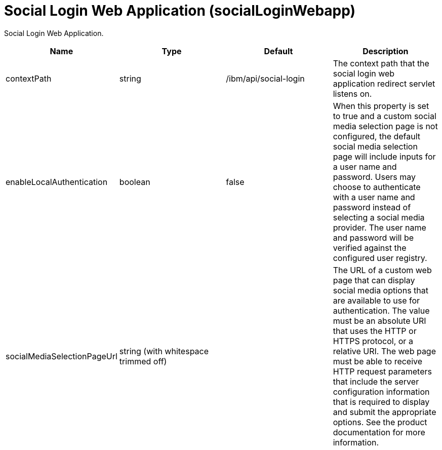 = +Social Login Web Application+ (+socialLoginWebapp+)
:linkcss: 
:page-layout: config
:nofooter: 

+Social Login Web Application.+

[cols="a,a,a,a",width="100%"]
|===
|Name|Type|Default|Description

|+contextPath+

|string

|+/ibm/api/social-login+

|+The context path that the social login web application redirect servlet listens on.+

|+enableLocalAuthentication+

|boolean

|+false+

|+When this property is set to true and a custom social media selection page is not configured, the default social media selection page will include inputs for a user name and password. Users may choose to authenticate with a user name and password instead of selecting a social media provider. The user name and password will be verified against the configured user registry.+

|+socialMediaSelectionPageUrl+

|string (with whitespace trimmed off)

|

|+The URL of a custom web page that can display social media options that are available to use for authentication. The value must be an absolute URI that uses the HTTP or HTTPS protocol, or a relative URI. The web page must be able to receive HTTP request parameters that include the server configuration information that is required to display and submit the appropriate options. See the product documentation for more information.+
|===
